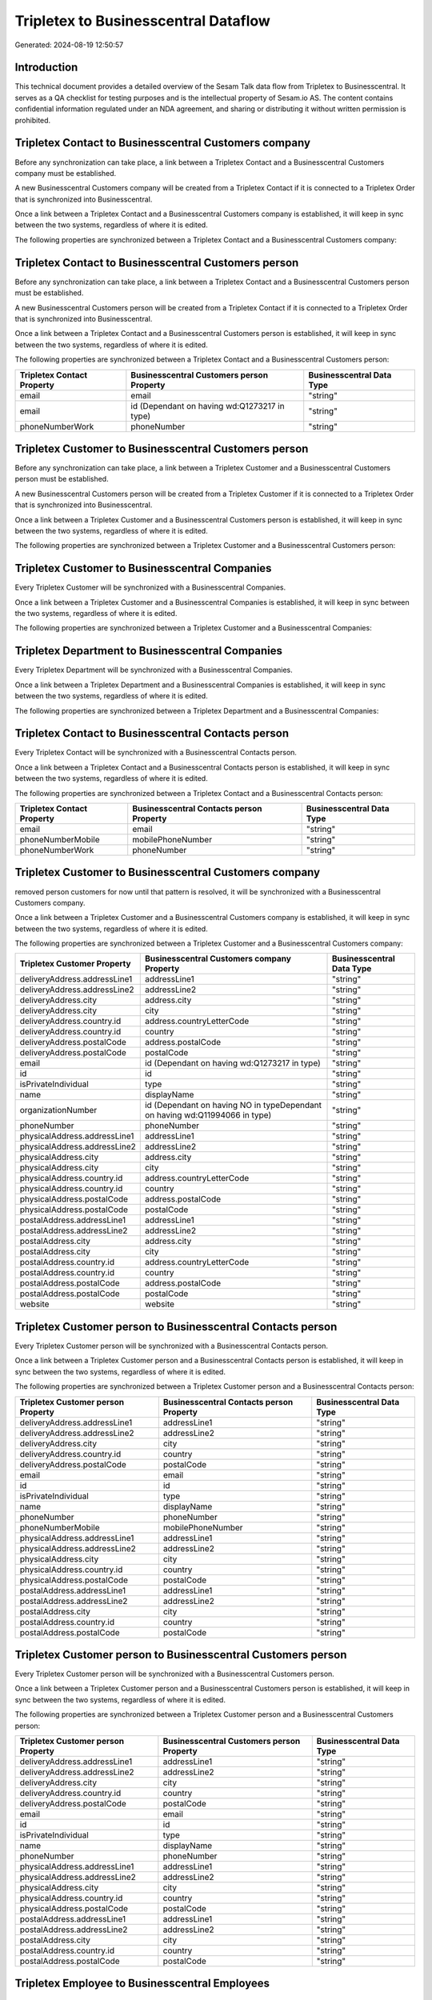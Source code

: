 =====================================
Tripletex to Businesscentral Dataflow
=====================================

Generated: 2024-08-19 12:50:57

Introduction
------------

This technical document provides a detailed overview of the Sesam Talk data flow from Tripletex to Businesscentral. It serves as a QA checklist for testing purposes and is the intellectual property of Sesam.io AS. The content contains confidential information regulated under an NDA agreement, and sharing or distributing it without written permission is prohibited.

Tripletex Contact to Businesscentral Customers company
------------------------------------------------------
Before any synchronization can take place, a link between a Tripletex Contact and a Businesscentral Customers company must be established.

A new Businesscentral Customers company will be created from a Tripletex Contact if it is connected to a Tripletex Order that is synchronized into Businesscentral.

Once a link between a Tripletex Contact and a Businesscentral Customers company is established, it will keep in sync between the two systems, regardless of where it is edited.

The following properties are synchronized between a Tripletex Contact and a Businesscentral Customers company:

.. list-table::
   :header-rows: 1

   * - Tripletex Contact Property
     - Businesscentral Customers company Property
     - Businesscentral Data Type


Tripletex Contact to Businesscentral Customers person
-----------------------------------------------------
Before any synchronization can take place, a link between a Tripletex Contact and a Businesscentral Customers person must be established.

A new Businesscentral Customers person will be created from a Tripletex Contact if it is connected to a Tripletex Order that is synchronized into Businesscentral.

Once a link between a Tripletex Contact and a Businesscentral Customers person is established, it will keep in sync between the two systems, regardless of where it is edited.

The following properties are synchronized between a Tripletex Contact and a Businesscentral Customers person:

.. list-table::
   :header-rows: 1

   * - Tripletex Contact Property
     - Businesscentral Customers person Property
     - Businesscentral Data Type
   * - email
     - email
     - "string"
   * - email
     - id (Dependant on having wd:Q1273217 in type)
     - "string"
   * - phoneNumberWork
     - phoneNumber
     - "string"


Tripletex Customer to Businesscentral Customers person
------------------------------------------------------
Before any synchronization can take place, a link between a Tripletex Customer and a Businesscentral Customers person must be established.

A new Businesscentral Customers person will be created from a Tripletex Customer if it is connected to a Tripletex Order that is synchronized into Businesscentral.

Once a link between a Tripletex Customer and a Businesscentral Customers person is established, it will keep in sync between the two systems, regardless of where it is edited.

The following properties are synchronized between a Tripletex Customer and a Businesscentral Customers person:

.. list-table::
   :header-rows: 1

   * - Tripletex Customer Property
     - Businesscentral Customers person Property
     - Businesscentral Data Type


Tripletex Customer to Businesscentral Companies
-----------------------------------------------
Every Tripletex Customer will be synchronized with a Businesscentral Companies.

Once a link between a Tripletex Customer and a Businesscentral Companies is established, it will keep in sync between the two systems, regardless of where it is edited.

The following properties are synchronized between a Tripletex Customer and a Businesscentral Companies:

.. list-table::
   :header-rows: 1

   * - Tripletex Customer Property
     - Businesscentral Companies Property
     - Businesscentral Data Type


Tripletex Department to Businesscentral Companies
-------------------------------------------------
Every Tripletex Department will be synchronized with a Businesscentral Companies.

Once a link between a Tripletex Department and a Businesscentral Companies is established, it will keep in sync between the two systems, regardless of where it is edited.

The following properties are synchronized between a Tripletex Department and a Businesscentral Companies:

.. list-table::
   :header-rows: 1

   * - Tripletex Department Property
     - Businesscentral Companies Property
     - Businesscentral Data Type


Tripletex Contact to Businesscentral Contacts person
----------------------------------------------------
Every Tripletex Contact will be synchronized with a Businesscentral Contacts person.

Once a link between a Tripletex Contact and a Businesscentral Contacts person is established, it will keep in sync between the two systems, regardless of where it is edited.

The following properties are synchronized between a Tripletex Contact and a Businesscentral Contacts person:

.. list-table::
   :header-rows: 1

   * - Tripletex Contact Property
     - Businesscentral Contacts person Property
     - Businesscentral Data Type
   * - email
     - email
     - "string"
   * - phoneNumberMobile
     - mobilePhoneNumber
     - "string"
   * - phoneNumberWork
     - phoneNumber
     - "string"


Tripletex Customer to Businesscentral Customers company
-------------------------------------------------------
removed person customers for now until that pattern is resolved, it  will be synchronized with a Businesscentral Customers company.

Once a link between a Tripletex Customer and a Businesscentral Customers company is established, it will keep in sync between the two systems, regardless of where it is edited.

The following properties are synchronized between a Tripletex Customer and a Businesscentral Customers company:

.. list-table::
   :header-rows: 1

   * - Tripletex Customer Property
     - Businesscentral Customers company Property
     - Businesscentral Data Type
   * - deliveryAddress.addressLine1
     - addressLine1
     - "string"
   * - deliveryAddress.addressLine2
     - addressLine2
     - "string"
   * - deliveryAddress.city
     - address.city
     - "string"
   * - deliveryAddress.city
     - city
     - "string"
   * - deliveryAddress.country.id
     - address.countryLetterCode
     - "string"
   * - deliveryAddress.country.id
     - country
     - "string"
   * - deliveryAddress.postalCode
     - address.postalCode
     - "string"
   * - deliveryAddress.postalCode
     - postalCode
     - "string"
   * - email
     - id (Dependant on having wd:Q1273217 in type)
     - "string"
   * - id
     - id
     - "string"
   * - isPrivateIndividual
     - type
     - "string"
   * - name
     - displayName
     - "string"
   * - organizationNumber
     - id (Dependant on having NO in typeDependant on having wd:Q11994066 in type)
     - "string"
   * - phoneNumber
     - phoneNumber
     - "string"
   * - physicalAddress.addressLine1
     - addressLine1
     - "string"
   * - physicalAddress.addressLine2
     - addressLine2
     - "string"
   * - physicalAddress.city
     - address.city
     - "string"
   * - physicalAddress.city
     - city
     - "string"
   * - physicalAddress.country.id
     - address.countryLetterCode
     - "string"
   * - physicalAddress.country.id
     - country
     - "string"
   * - physicalAddress.postalCode
     - address.postalCode
     - "string"
   * - physicalAddress.postalCode
     - postalCode
     - "string"
   * - postalAddress.addressLine1
     - addressLine1
     - "string"
   * - postalAddress.addressLine2
     - addressLine2
     - "string"
   * - postalAddress.city
     - address.city
     - "string"
   * - postalAddress.city
     - city
     - "string"
   * - postalAddress.country.id
     - address.countryLetterCode
     - "string"
   * - postalAddress.country.id
     - country
     - "string"
   * - postalAddress.postalCode
     - address.postalCode
     - "string"
   * - postalAddress.postalCode
     - postalCode
     - "string"
   * - website
     - website
     - "string"


Tripletex Customer person to Businesscentral Contacts person
------------------------------------------------------------
Every Tripletex Customer person will be synchronized with a Businesscentral Contacts person.

Once a link between a Tripletex Customer person and a Businesscentral Contacts person is established, it will keep in sync between the two systems, regardless of where it is edited.

The following properties are synchronized between a Tripletex Customer person and a Businesscentral Contacts person:

.. list-table::
   :header-rows: 1

   * - Tripletex Customer person Property
     - Businesscentral Contacts person Property
     - Businesscentral Data Type
   * - deliveryAddress.addressLine1
     - addressLine1
     - "string"
   * - deliveryAddress.addressLine2
     - addressLine2
     - "string"
   * - deliveryAddress.city
     - city
     - "string"
   * - deliveryAddress.country.id
     - country
     - "string"
   * - deliveryAddress.postalCode
     - postalCode
     - "string"
   * - email
     - email
     - "string"
   * - id
     - id
     - "string"
   * - isPrivateIndividual
     - type
     - "string"
   * - name
     - displayName
     - "string"
   * - phoneNumber
     - phoneNumber
     - "string"
   * - phoneNumberMobile
     - mobilePhoneNumber
     - "string"
   * - physicalAddress.addressLine1
     - addressLine1
     - "string"
   * - physicalAddress.addressLine2
     - addressLine2
     - "string"
   * - physicalAddress.city
     - city
     - "string"
   * - physicalAddress.country.id
     - country
     - "string"
   * - physicalAddress.postalCode
     - postalCode
     - "string"
   * - postalAddress.addressLine1
     - addressLine1
     - "string"
   * - postalAddress.addressLine2
     - addressLine2
     - "string"
   * - postalAddress.city
     - city
     - "string"
   * - postalAddress.country.id
     - country
     - "string"
   * - postalAddress.postalCode
     - postalCode
     - "string"


Tripletex Customer person to Businesscentral Customers person
-------------------------------------------------------------
Every Tripletex Customer person will be synchronized with a Businesscentral Customers person.

Once a link between a Tripletex Customer person and a Businesscentral Customers person is established, it will keep in sync between the two systems, regardless of where it is edited.

The following properties are synchronized between a Tripletex Customer person and a Businesscentral Customers person:

.. list-table::
   :header-rows: 1

   * - Tripletex Customer person Property
     - Businesscentral Customers person Property
     - Businesscentral Data Type
   * - deliveryAddress.addressLine1
     - addressLine1
     - "string"
   * - deliveryAddress.addressLine2
     - addressLine2
     - "string"
   * - deliveryAddress.city
     - city
     - "string"
   * - deliveryAddress.country.id
     - country
     - "string"
   * - deliveryAddress.postalCode
     - postalCode
     - "string"
   * - email
     - email
     - "string"
   * - id
     - id
     - "string"
   * - isPrivateIndividual
     - type
     - "string"
   * - name
     - displayName
     - "string"
   * - phoneNumber
     - phoneNumber
     - "string"
   * - physicalAddress.addressLine1
     - addressLine1
     - "string"
   * - physicalAddress.addressLine2
     - addressLine2
     - "string"
   * - physicalAddress.city
     - city
     - "string"
   * - physicalAddress.country.id
     - country
     - "string"
   * - physicalAddress.postalCode
     - postalCode
     - "string"
   * - postalAddress.addressLine1
     - addressLine1
     - "string"
   * - postalAddress.addressLine2
     - addressLine2
     - "string"
   * - postalAddress.city
     - city
     - "string"
   * - postalAddress.country.id
     - country
     - "string"
   * - postalAddress.postalCode
     - postalCode
     - "string"


Tripletex Employee to Businesscentral Employees
-----------------------------------------------
Every Tripletex Employee will be synchronized with a Businesscentral Employees.

Once a link between a Tripletex Employee and a Businesscentral Employees is established, it will keep in sync between the two systems, regardless of where it is edited.

The following properties are synchronized between a Tripletex Employee and a Businesscentral Employees:

.. list-table::
   :header-rows: 1

   * - Tripletex Employee Property
     - Businesscentral Employees Property
     - Businesscentral Data Type
   * - address.addressLine1
     - addressLine1
     - "string"
   * - address.addressLine2
     - addressLine2
     - "string"
   * - address.city
     - city
     - "string"
   * - address.country.id
     - country
     - "string"
   * - address.postalCode
     - postalCode
     - "string"
   * - dateOfBirth
     - birthDate
     - "string"
   * - email
     - email
     - "string"
   * - firstName
     - displayName
     - "string"
   * - firstName
     - givenName
     - "string"
   * - firstName
     - surname
     - "string"
   * - id
     - id
     - "string"
   * - lastName
     - displayName
     - "string"
   * - lastName
     - givenName
     - "string"
   * - lastName
     - surname
     - "string"
   * - phoneNumberMobile
     - mobilePhone
     - "string"
   * - phoneNumberWork
     - phoneNumber
     - "string"


Tripletex Order to Businesscentral Salesorders
----------------------------------------------
Every Tripletex Order will be synchronized with a Businesscentral Salesorders.

Once a link between a Tripletex Order and a Businesscentral Salesorders is established, it will keep in sync between the two systems, regardless of where it is edited.

The following properties are synchronized between a Tripletex Order and a Businesscentral Salesorders:

.. list-table::
   :header-rows: 1

   * - Tripletex Order Property
     - Businesscentral Salesorders Property
     - Businesscentral Data Type
   * - contact.id
     - customerId
     - "string"
   * - currency.id
     - currencyId
     - "string"
   * - customer.id
     - customerId
     - "string"
   * - deliveryDate
     - requestedDeliveryDate
     - N/A
   * - orderDate
     - orderDate
     - N/A
   * - ourContactEmployee.id
     - salesperson
     - "string"


Tripletex Orderline to Businesscentral Salesorderlines
------------------------------------------------------
Every Tripletex Orderline will be synchronized with a Businesscentral Salesorderlines.

Once a link between a Tripletex Orderline and a Businesscentral Salesorderlines is established, it will keep in sync between the two systems, regardless of where it is edited.

The following properties are synchronized between a Tripletex Orderline and a Businesscentral Salesorderlines:

.. list-table::
   :header-rows: 1

   * - Tripletex Orderline Property
     - Businesscentral Salesorderlines Property
     - Businesscentral Data Type
   * - count
     - description
     - "string"
   * - count
     - discountPercent
     - N/A
   * - count
     - invoiceQuantity
     - "string"
   * - count
     - quantity
     - N/A
   * - count
     - taxPercent
     - N/A
   * - count
     - unitPrice
     - "float"
   * - description
     - description
     - "string"
   * - description
     - discountPercent
     - N/A
   * - description
     - quantity
     - N/A
   * - description
     - taxPercent
     - N/A
   * - description
     - unitPrice
     - "float"
   * - discount
     - description
     - "string"
   * - discount
     - discountPercent
     - N/A
   * - discount
     - quantity
     - N/A
   * - discount
     - taxPercent
     - N/A
   * - discount
     - unitPrice
     - "float"
   * - order.id
     - documentId
     - "string"
   * - product.id
     - itemId
     - "string"
   * - unitCostCurrency
     - description
     - "string"
   * - unitCostCurrency
     - discountPercent
     - N/A
   * - unitCostCurrency
     - quantity
     - N/A
   * - unitCostCurrency
     - taxPercent
     - N/A
   * - unitCostCurrency
     - unitPrice
     - "float"
   * - unitPriceExcludingVatCurrency
     - amountExcludingTax
     - "string"
   * - unitPriceExcludingVatCurrency
     - description
     - "string"
   * - unitPriceExcludingVatCurrency
     - discountPercent
     - N/A
   * - unitPriceExcludingVatCurrency
     - quantity
     - N/A
   * - unitPriceExcludingVatCurrency
     - taxPercent
     - N/A
   * - unitPriceExcludingVatCurrency
     - unitPrice
     - "float"
   * - vatType.id
     - description
     - "string"
   * - vatType.id
     - discountPercent
     - N/A
   * - vatType.id
     - quantity
     - N/A
   * - vatType.id
     - taxPercent
     - N/A
   * - vatType.id
     - unitPrice
     - "float"


Tripletex Product to Businesscentral Items
------------------------------------------
preliminary mapping until we can sort out suppliers. This removes all supplier products for now, it  will be synchronized with a Businesscentral Items.

If a matching Businesscentral Items already exists, the Tripletex Product will be merged with the existing one.
If no matching Businesscentral Items is found, a new Businesscentral Items will be created.

A Tripletex Product will merge with a Businesscentral Items if one of the following property combinations match:

.. list-table::
   :header-rows: 1

   * - Tripletex Product Property
     - Businesscentral Items Property
   * - ean
     - gtin

Once a link between a Tripletex Product and a Businesscentral Items is established, it will keep in sync between the two systems, regardless of where it is edited.

The following properties are synchronized between a Tripletex Product and a Businesscentral Items:

.. list-table::
   :header-rows: 1

   * - Tripletex Product Property
     - Businesscentral Items Property
     - Businesscentral Data Type
   * - costExcludingVatCurrency
     - unitCost
     - N/A
   * - ean
     - gtin
     - "string"
   * - name
     - displayName
     - "string"
   * - name
     - displayName.string
     - "string"
   * - name
     - displayName2
     - "string"
   * - priceExcludingVatCurrency
     - unitPrice
     - N/A
   * - vatType.id
     - taxGroupCode
     - "string"

